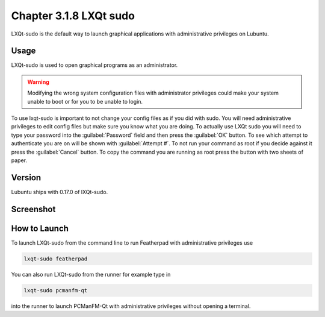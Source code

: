 Chapter 3.1.8 LXQt sudo
=======================

LXQt-sudo is the default way to launch graphical applications with administrative privileges on Lubuntu.

Usage
------
LXQt-sudo is used to open graphical programs as an administrator. 

.. warning::

 Modifying the wrong system configuration files with administrator privileges could make your system unable to boot or for you to be unable to login.

To use lxqt-sudo is important to not change your config files as if you did with sudo. You will need administrative privileges to edit config files but make sure you know what you are doing. To actually use LXQt sudo you will need to type your password into the :guilabel:`Password` field and then press the :guilabel:`OK` button. To see which attempt to authenticate you are on will be shown with :guilabel:`Attempt #`. To not run your command as root if you decide against it press the :guilabel:`Cancel` button. To copy the command you are running as root press the button with two sheets of paper.

Version
-------
Lubuntu ships with 0.17.0 of lXQt-sudo. 

Screenshot
----------

.. image:: lxqt-sudo.png

How to Launch
-------------
To launch LXQt-sudo from the command line to run Featherpad with administrative privileges use 

.. code::

   lxqt-sudo featherpad

You can also run LXQt-sudo from the runner for example type in

.. code:: 

   lxqt-sudo pcmanfm-qt 

into the runner to launch PCManFM-Qt with administrative privileges without opening a terminal.
